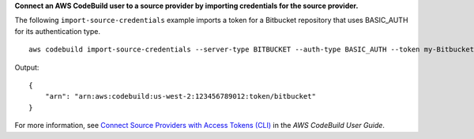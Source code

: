 **Connect an AWS CodeBuild user to a source provider by importing credentials for the source provider.**

The following ``import-source-credentials`` example imports a token for a Bitbucket repository that uses BASIC_AUTH for its authentication type. ::

    aws codebuild import-source-credentials --server-type BITBUCKET --auth-type BASIC_AUTH --token my-Bitbucket-password --username my-Bitbucket-username

Output::

    {
        "arn": "arn:aws:codebuild:us-west-2:123456789012:token/bitbucket"
    }

For more information, see `Connect Source Providers with Access Tokens (CLI) <https://docs.aws.amazon.com/codebuild/latest/userguide/sample-access-tokens.html#sample-access-tokens-cli>`_ in the *AWS CodeBuild User Guide*.
